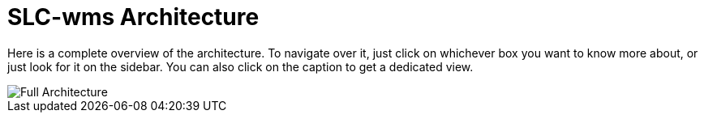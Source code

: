 = SLC-wms Architecture

Here is a complete overview of the architecture. To navigate over it, just click on whichever box you want to know more about, or just look for it on the sidebar. You can also click on the caption to get a dedicated view.

image::embed:SystemLandscape[Full Architecture]